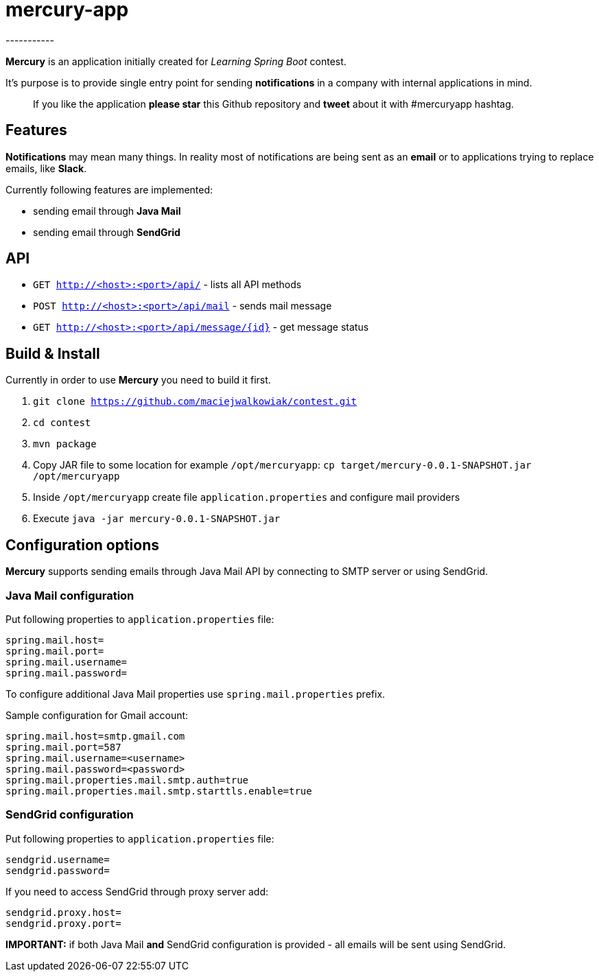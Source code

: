 = mercury-app
-----------

*Mercury* is an application initially created for _Learning Spring Boot_
contest.

It's purpose is to provide single entry point for sending
*notifications* in a company with internal applications in mind.

_______________________________________________________________________________________________________________
If you like the application *please star* this Github repository and
*tweet* about it with #mercuryapp hashtag.
_______________________________________________________________________________________________________________

== Features

*Notifications* may mean many things. In reality most of notifications
are being sent as an *email* or to applications trying to replace
emails, like **Slack**.

Currently following features are implemented:

* sending email through *Java Mail*
* sending email through *SendGrid*

== API

* `GET http://<host>:<port>/api/` - lists all API methods
* `POST http://<host>:<port>/api/mail` - sends mail message
* `GET http://<host>:<port>/api/message/{id}` - get message status

== Build & Install

Currently in order to use **Mercury** you need to build it first.

. `git clone https://github.com/maciejwalkowiak/contest.git`
. `cd contest`
. `mvn package`
. Copy JAR file to some location for example `/opt/mercuryapp`: `cp target/mercury-0.0.1-SNAPSHOT.jar /opt/mercuryapp`
. Inside `/opt/mercuryapp` create file `application.properties` and configure mail providers
. Execute `java -jar mercury-0.0.1-SNAPSHOT.jar`

== Configuration options

*Mercury* supports sending emails through Java Mail API by connecting to
SMTP server or using SendGrid.

=== Java Mail configuration

Put following properties to `application.properties` file:

---------------------
spring.mail.host=
spring.mail.port=
spring.mail.username=
spring.mail.password=
---------------------

To configure additional Java Mail properties use
`spring.mail.properties` prefix.

Sample configuration for Gmail account:

-----------------------------------------------------
spring.mail.host=smtp.gmail.com
spring.mail.port=587
spring.mail.username=<username>
spring.mail.password=<password>
spring.mail.properties.mail.smtp.auth=true
spring.mail.properties.mail.smtp.starttls.enable=true
-----------------------------------------------------

=== SendGrid configuration

Put following properties to `application.properties` file:

------------------
sendgrid.username=
sendgrid.password=
------------------

If you need to access SendGrid through proxy server add:

--------------------
sendgrid.proxy.host=
sendgrid.proxy.port=
--------------------

*IMPORTANT:* if both Java Mail *and* SendGrid configuration is provided
- all emails will be sent using SendGrid.